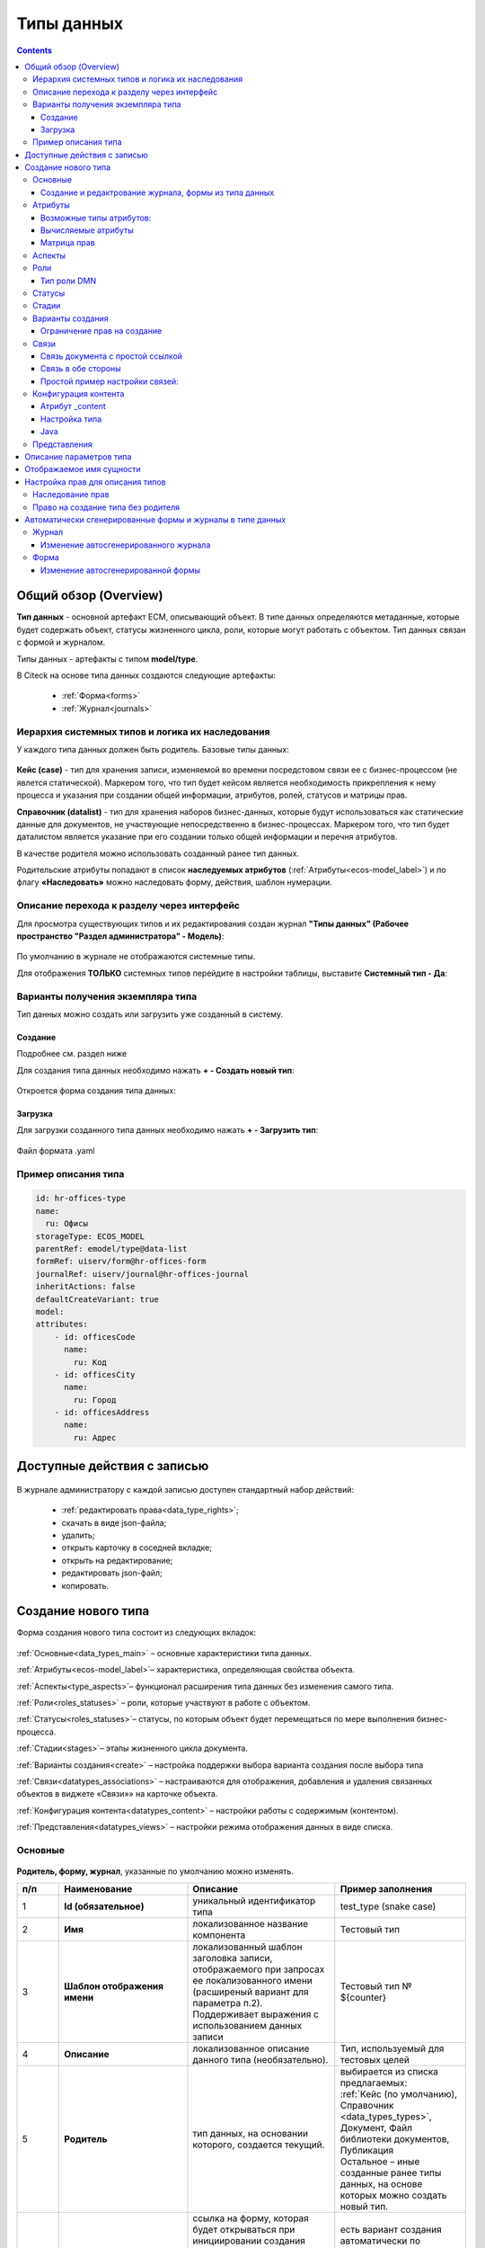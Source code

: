 Типы данных
============

.. _data_types:

.. contents::
		:depth: 3

Общий обзор (Overview)
------------------------

**Тип данных** - основной артефакт ECM, описывающий объект. В типе данных определяются метаданные, которые будет содержать объект, статусы жизненного цикла, роли, которые могут работать с объектом. Тип данных связан с формой и журналом.

Типы данных - артефакты с типом **model/type**.

В Citeck на основе типа данных создаются следующие артефакты:

  * :ref:`Форма<forms>`
  * :ref:`Журнал<journals>`

.. _data_types_types:

Иерархия системных типов и логика их наследования
~~~~~~~~~~~~~~~~~~~~~~~~~~~~~~~~~~~~~~~~~~~~~~~~~~

У каждого типа данных должен быть родитель. Базовые типы данных:

 .. image:: _static/data_types/type_1.png
       :width: 300
       :align: center


**Кейс (case)** - тип для хранения записи, изменяемой во времени посредстовом связи ее с бизнес-процессом (не явлется статической). Маркером того, что тип будет кейсом является необходимость прикрепления к нему процесса и указания при создании общей информации, атрибутов, ролей, статусов и матрицы прав.

**Справочник (datalist)** - тип для хранения наборов бизнес-данных, которые будут использоваться как статические данные для документов, не участвующие непосредственно в бизнес-процессах. Маркером того, что тип будет даталистом является указание при его создании только общей информации и перечня атрибутов.

В качестве родителя можно использовать созданный ранее тип данных.

Родительские атрибуты попадают в список **наследуемых атрибутов** (:ref:`Атрибуты<ecos-model_label>`) и по флагу **«Наследовать»** можно наследовать форму, действия, шаблон нумерации.

Описание перехода к разделу через интерфейс
~~~~~~~~~~~~~~~~~~~~~~~~~~~~~~~~~~~~~~~~~~~~

.. _data_types_admin:

Для просмотра существующих типов и их редактирования создан журнал **"Типы данных" (Рабочее пространство "Раздел администратора" - Модель)**:

 .. image:: _static/data_types/type_2.png
       :width: 600
       :align: center

По умолчанию в журнале не отображаются системные типы.

Для отображения **ТОЛЬКО** системных типов перейдите в настройки таблицы, выставите **Системный тип - Да**:

 .. image:: _static/data_types/system_types.png
       :width: 600
       :align: center

Варианты получения экземпляра типа
~~~~~~~~~~~~~~~~~~~~~~~~~~~~~~~~~~~

Тип данных можно создать или загрузить уже созданный в систему.

Создание
"""""""""

Подробнее см. раздел ниже

Для создания типа данных необходимо нажать **+ - Создать новый тип**:

 .. image:: _static/data_types/new_type_1.png
       :width: 500
       :align: center

Откроется форма создания типа данных:

 .. image:: _static/data_types/new_type.png
       :width: 600
       :align: center

Загрузка
"""""""""

Для загрузки созданного типа данных необходимо нажать **+ - Загрузить тип**:

 .. image:: _static/data_types/download_type.png
       :width: 500
       :align: center

Файл формата .yaml

Пример описания типа
~~~~~~~~~~~~~~~~~~~~~

.. code-block:: yaml

    id: hr-offices-type
    name:
      ru: Офисы
    storageType: ECOS_MODEL
    parentRef: emodel/type@data-list
    formRef: uiserv/form@hr-offices-form
    journalRef: uiserv/journal@hr-offices-journal
    inheritActions: false
    defaultCreateVariant: true
    model:
    attributes:
        - id: officesCode
          name:
            ru: Код
        - id: officesCity
          name:
            ru: Город
        - id: officesAddress
          name:
            ru: Адрес

Доступные действия с записью
-----------------------------

 .. image:: _static/data_types/actions.png
       :width: 600
       :align: center


В журнале администратору с каждой записью доступен стандартный набор действий:

  - :ref:`редактировать права<data_type_rights>`;
  - скачать в виде json-файла;
  - удалить;
  - открыть карточку в соседней вкладке;
  - открыть на редактирование;
  - редактировать json-файл;
  - копировать.

Создание нового типа
----------------------

Форма создания нового типа состоит из следующих вкладок:

 .. image:: _static/data_types/tabs.png
       :width: 600
       :align: center

:ref:`Основные<data_types_main>` – основные характеристики типа данных.

:ref:`Атрибуты<ecos-model_label>`– характеристика, определяющая свойства объекта.

:ref:`Аспекты<type_aspects>`– функционал расширения типа данных без изменения самого типа.

:ref:`Роли<roles_statuses>` – роли, которые участвуют в работе с объектом.

:ref:`Статусы<roles_statuses>`– статусы, по которым объект будет перемещаться по мере выполнения бизнес-процесса.

:ref:`Стадии<stages>`– этапы жизненного цикла документа. 

:ref:`Варианты создания<create>` – настройка поддержки выбора варианта создания после выбора типа

:ref:`Связи<datatypes_associations>` – настраиваются для отображения, добавления и удаления связанных объектов в виджете «Связи»» на карточке объекта.

:ref:`Конфигурация контента<datatypes_content>` – настройки работы с содержимым (контентом).

:ref:`Представления<datatypes_views>` – настройки режима отображения данных в виде списка.


Основные
~~~~~~~~~

.. _data_types_main:

 .. image:: _static/data_types/tab_main.png
       :width: 600
       :align: center

**Родитель, форму, журнал**, указанные по умолчанию можно изменять.

.. list-table:: 
      :widths: 10 30 30 30
      :header-rows: 1
      :align: center
      :class: tight-table 

      * - п/п
        - Наименование
        - Описание
        - Пример заполнения
      * - 1
        - **Id (обязательное)**
        - уникальный идентификатор типа
        - test_type (snake case)
      * - 2
        - **Имя**
        - локализованное название компонента
        - Тестовый тип
      * - 3
        - **Шаблон отображения имени**
        - | локализованный шаблон заголовка записи, отображаемого при запросах ее локализованного имени (расширеный вариант для параметра п.2). 
          | Поддерживает выражения с использованием данных записи
        - Тестовый тип № ${counter}
      * - 4
        - **Описание**
        - локализованное описание данного типа (необязательно).
        - Тип, используемый для тестовых целей
      * - 5
        - **Родитель**
        - тип данных, на основании которого, создается текущий. 
        - | выбирается из списка предлагаемых: 
          | :ref:`Кейс (по умолчанию), Справочник <data_types_types>`, Документ, Файл библиотеки документов, Публикация
          | Остальное – иные созданные ранее типы данных, на основе которых можно создать новый тип.
      * - 6
        - **Форма**
        - | ссылка на форму, которая будет открываться при инициировании создания записи данного типа.
          | Наследование формы позволяет не заполнять в дочернем типе поле **"форма"**, это поле в итоге заполнится значением из родительского типа.
        - есть вариант создания автоматически по умолчанию (Форма по умолчанию), создания вручную (Создать-Создать форму), загрузки (Создать-Загрузить форму).
      * - 7
        - **Журнал**
        - ссылка на журнал, который будет отображать записи данного типа
        - есть вариант создания автоматически по умолчанию (Журнал по умолчанию), создания вручную (Создать-Создать журнал), загрузки (Создать-Загрузить журнал).
      * - 8
        - **Шаблон нумерации**
        - | шаблон нумерации :ref:`См. Шаблоны нумерации<number_template>`
          | Возможно наследование шаблона нумерации от родительского или же наоборот его запрет (управляется проставлением соответствующего флага).
        - выбирается из списка предлагаемых
      * - 9
        - **Форма дополнительной конфигурации типа**
        - форма для поля config, которое является произвольным объектом, с возможностью редактировать её, используя форму.
        - 
      * - 10
        - **Действия**
        - | ссылки на действия, которые будут доступны в соответсвующем виджете всех записей данного типа, а также в журнале, связанном с типом (:ref:`подробнее о действиях<ui_actions>`).
          | Возможно наследование действий от родительского или же наоборот его запрет (управляется проставлением соответсвующего флага)
        - выбирается из списка предлагаемых
      * - 11
        - **Тип источника данных**
        - хранилище, в которое будут заноситься записи данного типа (название отражает не использумую БД, а сервис, в БД которого будут направляться запросы).
          Значение "По умолчанию" означает, что для места хранения будет использоваться "ID источника данных (12)" из текущего или родительского
          типа и при этом не будет никакого автоматического создания хранилища. Т.е. при типе источника данных "По умолчанию" предполагается, что место хранения уже подготовлено заранее.
        - выбирается из списка предлагаемых. 
      * - 14
        - **ID источника данных**
        - идентифтикатор источника для случая, когда используется хранилище не встроенное по умлочанию в систему (в случае когда в п.14 выбран выриант Custom).
        - test_datasource (snake case)
      * - 13
        - **Видимость в рабочих пространствах**
        - | -	**По умолчанию** – назначается типу данных по умолчанию.
          | - **Приватная** – экземпляры типа данных доступны в рамках рабочего пространства, в котором созданы.
          | - **Публичная** – экземпляры типа данных доступны пользователям в соответствии с правами, не зависимо от рабочего пространства, в котором созданы.
        - 
      * - 14
        - **Рабочее пространство по умолчанию**
        - в каком рабочем пространстве будет отображаться по умолчанию
        - 
      * - 15
        - **Политика проверки прав при поиске**
        - | позволяет настроить поиск с проверкой прав непосредственно записи, её родителя или вовсе отключить проверку прав при поиске. 
          | В любом режиме результат поиска дополнительно проверяется на наличие доступа.
        - 
      * - 16
        - **Канбан доска**
        - выбор канбан-доски :ref:`См. Канбан-доска<kanban_board>`
        - 

Создание и редактрование журнала, формы из типа данных
""""""""""""""""""""""""""""""""""""""""""""""""""""""""

Рассмотрим на примере журнала:

 .. image:: _static/data_types/new_journal.png
       :width: 400
       :align: center

При нажатии на **"Создать-создать журнал"** открывается форма создания журнала:

 .. image:: _static/data_types/new_journal_1.png
       :width: 400
       :align: center

При нажатии на **"Создать-загрузить журнал"** открывается форма загрузки журнала:

 .. image:: _static/data_types/new_journal_2.png
       :width: 400
       :align: center

Функциональность реализована в настройках компонента :ref:`Select Journal во вкладке "Кастомные"<select_journal_component>`

При нажатии на **"Изменить"** открывается журнал, содержащий все созданные в системе журналы:

 .. image:: _static/data_types/new_journal_3.png
       :width: 400
       :align: center

При нажатии на **Редактировать** открывается форма редактирования соответствующей выбранной сущности на новой вкладке.

Атрибуты
~~~~~~~~~

.. _ecos-model_label:

 .. image:: _static/data_types/tab_attributes.png
       :width: 600
       :align: center

.. list-table:: 
      :widths: 10 30 30 30
      :header-rows: 1
      :align: center
      :class: tight-table 

      * - п/п
        - Наименование
        - Описание
        - Пример заполнения
      * - 1
        - **Id**
        - идентификатор поля, по которому оно будет доступно на форме, в журнале.
        - testAttribute (camelCase)
      * - 2
        - **Имя**
        - имя поля для отображения пользователю.
        - Тестовый атрибут
      * - 3
        - **Тип**
        - тип поля. :ref:`Поддерживаемые типы<ecos-model_types>`
        - выбирается из списка предлагаемых. По умолчанию выставляется text.
      * - 4
        - **Множественный**
        - множественный ввод разрешен
        - флаг
      * - 5
        - **Обязательный**
        - поле обязательно к заполнению
        - флаг
      * - 6
        - **Настройка прав для атрибута**
        - функционал, позволяющий произвести настройку прав доступа в отношении "Роль-Статус" для конкретного атрибута. :ref:`См. подробно<attribute_rights>`
        - выбирается состояние доступа атрибута на пересечении сетки "Роль-Статус"
      * - 7
        - **Вычисляемые атрибуты**
        - функионал, позволяющий установить выражение-зависимость, позволяющий гибко создавать производные атрибуты :ref:`См. подробно<count_attributes>`
        - настройка конфигурации в зависимости от типа и сложности вычисления атрибута
      * - 8
        - **Наследуемые атрибуты**
        - отображение значений наследумых от родительского типа атрибутов в соответсвии с п. 1, 2 и 6 (при условии что родительский тип задан и имеет атрибуты)
        - отсутствует
      * - 9
        - **Настройка прав для типа данных**
        - | функционал, позволяющий произвести настройку прав доступа документа в отношении "Роль-Статус".
          | А также выгрузить и удалить полную схему прав (включая настройки из п.6) :ref:`См. подробно<doc_rights>`
        - выбирается состояние доступа документа на пересечении сетки "Роль-Статус"

Возможные типы атрибутов:
"""""""""""""""""""""""""

.. _ecos-model_types:

.. list-table:: 
      :widths: 10 20
      :align: center
      :class: tight-table 

      * - **Text**
        - | Текст
          | По кнопке **"Настроить"** выбрать, текстовый атрибут является Уникальным. 
          | При этом добавляется проверка уникальности таких атрибутов при создании и редактировании записей. 
          | При приватной видимости уникальность проверяется для каждого созданного рабочего пространства, при публичной видимости - для всех созданных рабочих пространств.

          .. image:: _static/data_types/text_unique.png
                :width: 400
                :align: center

      * - **Options**
        - | Возможность настраивать ограничения на атрибуты в виде списка возможных значений.
          | По кнопке **"Настроить"** можно настроить варианты для выбора с их отображаемым именем:

          .. image:: _static/data_types/options_type.png
                :width: 400
                :align: center

          | Этот тип атриубута учтен при генерации авто-формы (на форме будет ecosSelect с вариантами, которые настроены в атрибуте) и в авто-журнале (фильтр будет выпадающим списком).
          | На бэкенде добавлена проверка значения у таких атрибутов, и если пользователь пытается записать значение, которое отсутствует в списке, то будет выдана ошибка. 

      * - **MLText**
        - Текст с локализацией. Содержание меняется в зависимости от выбранной локализации.
      * - **Person**
        - Пользователь из оргструктуры
      * - **Group**
        - Группа пользователей из оргструктуры
      * - **Authority**
        - Пользователь или группа. Это по сути базовый тип и для пользователей и для групп
      * - **Association**
        - | Связь с другой сущностью. 
          | По кнопке **"Настроить"** выбрать тип данных и при необходимости выставить признак дочерней ассоциации:

          .. image:: _static/data_types/association_type.png
                :width: 400
                :align: center

          | У дочерней сущности автоматически появляется ассоциация ``_parent`` 
          | При проверке прав если для текущей сущности нет специфичных настроек прав, то проверяются родительские.
          | При удалении родителя так же удаляются все связанные сущности.
          | Для дочерних ассоциаций есть защита от цикличной зависимости.
          |
          | Таким образом образуется двухсторонняя связь:
          | - от дочернего к родителю по системному атрибуту ``_parent``,
          | - от родителя к дочернему по настроенному атрибуту.

      * - **Number**
        - Число
      * - **Boolean**
        - Булево значение да/нет;
      * - **Date**
        - Дата
      * - **DateTime**
        - Дата с временем;
      * - **Content**
        - Содержимое. Как правило поля с этим типом используются для сохранения больших объемов данных. Например - содержимое документа. 
      * - **JSON**
        - Текстовый, структурированный формат данных. Например:

          .. code-block:: json

            {"some": "data"}         
      * - **Binary**
        - | Массив байт. Похож на контент, но намного проще. 
          | Не рекомендуется здесь хранить более 1мб данных.

Вычисляемые атрибуты
"""""""""""""""""""""
.. _count_attributes:

.. image:: _static/data_types/count_1.png
       :width: 600
       :align: center

|

.. image:: _static/data_types/count_2.png
       :width: 400
       :align: center

**Тип** - тип вычисляемого атрибута. Поддерживаются:

    * **Script** - вычисление атрибута на основе ``javascript'а``;
    * **Attribute** - вычисление атрибута на основе другого атрибута (можно делать алиас на глубоко вложенный атрибут. Например: ``counterparty.idocs:fullOrganizationName?str)``;
    * **Значение** - константное значение;
    * **Counter** - значение будет генерироваться по счетчику при создании документа и не меняться со временем.
    * **Template** - шаблонная строка. Можно использовать вставки вида ${…}. Например: ``${someAttribute?str}``. Вместо данного плейсхолдера будет подставлено значение укзанного атрибута;

.. image:: _static/data_types/count_3.png
      :width: 400
      :align: center

**Метод хранения** - тип сохранения. Определяет, нужно или нет сохранять вычисленное значение и если да, то в какие моменты. Возможные значения:

    * **None** - сохранение не нужно. При каждом обращении вычисляем значение заново;
    * **On empty** - сохранять вычисленное значение только если сохраненное значение отсутствует (т.е. при запросе значения вернулся ``null``);
    * **On create** - сохранять вычисленное значение только после создания. Последующие мутации никак данный атрибут не затронут и он будет работать как обычный атрибут.
    * **On mutate** - сохранять вычисленное значение при каждой мутации. В случае использования :ref:`Records API<Records_API>`  для изменения записи гарантируется актуальность значения.

Возможности атрибута с типом **script**
****************************************

Объекты в глобальной области видимости:

.. list-table:: 
      :widths: 10 20
      :align: center
      :class: tight-table 

      * - **Records** - адаптер для RecordsService;
        - Методы:

            .. code-block:: text

              get(recordRef: String): AttValueScriptCtx // возвращает объект аналогичный value, который описан выше
              query(query: Object, attributes: Any?) // возвращает объект вида:

            .. code-block::  json

              {
                  "records": [{
                          "id": "emodel/person@ivan.petrov",
                          "attribute0": "value0",
                          "attribute1": "value1"
                      }, {
                          "id": "emodel/person@petr.ivanov",
                          "attribute00": "value00",
                          "attribute11": "value11"
                      }
                  ],
                  "totalCount": 123
                  "hasMore": true
              }

      * - **value** - текущий документ;
        - |  Свойства

            .. code-block:: text

                id: String //глобальный идентификатор записи
                localId: String //локальный идентификатор записи

          | Методы:

            .. code-block:: text

              load(attributes: Any?): Any? // загрузка атрибутов у текущей записи. Можно передавать массив, строку и объект <String, String>

          | Пример:
          | Вычислить атрибут на основе трех других:

            .. code-block::

              var firstName = value.load('firstName');
              var lastName = value.load('lastName');
              return lastName + ' ' + firstName;

      * - **log** - логгер.
        - [уточнить]


.. warning:: Прикладных сервисов в контексте скрипта нет.

Примеры
*********

Заполнение инициатора (initiator) текущим пользователем:

.. image:: _static/data_types/calculated_value_example.png
       :width: 600
       :align: center


Матрица прав
"""""""""""""
.. _permissions:

**Матрица прав** - таблица, которая показывает, какими правами обладает конкретная роль на отдельные виды данных.

Права могут быть настроены отдельно на документ, отдельно на его атрибуты.

Матрицы, созданные для типов данных хранятся в :ref:`журнале Матрицы<permissions_journal>`.

Настройка прав
****************

Настройка прав осуществляется на форме редактирования типа во вкладке :guilabel:`Атрибуты`. 

.. _doc_rights:

Права на документ:

 .. image:: _static/data_types/matrix_1.png
       :width: 600
       :align: center

|

 .. image:: _static/data_types/matrix_2.png
       :width: 400
       :align: center

.. important::

  Чтобы сформированные по умолчанию права на документ вступили в силу, нажмите **Сохранить**

.. _attribute_rights:

Права на атрибут:

 .. image:: _static/data_types/matrix_3.png
       :width: 600
       :align: center

|

 .. image:: _static/data_types/matrix_4.png
       :width: 400
       :align: center

.. important::

  Чтобы сформированные по умолчанию права на атрибут вступили в силу, нажмите **Сохранить**

.. important::

  Если пользователь участвует одновременно в нескольких ролях, то получает наибольшие права из тех, что ему доступны согласно матрице.

.. important::

  При разработке модуля  необходимо по соответствующей кнопке скачать матрицу прав. Полученный json поместить в модель по пути: ``app/artifacts/model/permissions``


Настрока прав на атрибуты в зависимости от каких-либо алгоритмов
******************************************************************

В конфигурации матриц прав есть массив **rules**:

.. code-block::

  data class PermissionRule(

      val roles: Set<String> = emptySet(),
      val permissions: Set<String> = emptySet(),

      val statuses: Set<String> = emptySet(),
      val condition: Predicate = VoidPredicate.INSTANCE,

      val type: RuleType = RuleType.ALLOW
  )

Через правила можно писать кастомные условия для включения/отключения правила и реализовать с помощью :ref:`вычисляемых атрибутов<count_attributes>` почти любую логику. 

Если не хватает вычисляемых атрибутов, то есть :ref:`внешние миксины<mixins>`, которые можно реализовать в :ref:`кастомном микросервисе<mcs_setup>`.

Настройка доступа к атрибуту только, если автор записи/пользователь относится к определённой группе
************************************************************************************************************

Для того чтобы узнать принадлежит ли текущий пользователь к группе можно использовать компонент :ref:`AsyncData<async_data_component>` в разделе **Данные**:

.. code-block::

  Тип: Запись
  ID записи: emodel/person@{{user}}
  Атрибуты:
  isAdmin -> authorities._has.GROUP_ECOS_ADMINISTRATORS?bool
  (пример с группой администраторов)
  Имя свойства: ИМЯ_ПО_КОТОРОМУ_МОЖНО_ПОЛУЧИТЬ_РЕЗУЛЬТАТ_ВЫЧИСЛЕНИЙ

В связанном поле, которому нужны данные из AsyncData, нужно добавить **Обновлять при** с указанием созданной AsyncData и после этого в логике можно ссылаться на данные в AsyncData. 

При этом важный момент - логику не нужно делать в обе стороны (показать поле и скрыть). Нужно настроить компонент по дефолту (скрыто поле или не скрыто) + логику, которая переводит компонент в другое состояние. Если вдруг условия для логики перестанет выполняться, то форма сама вернется к исходному состоянию.

Для получения статуса редактируемой записи можно так же использовать AsyncData с ID записи {{recordId}}.

:download:`json с данными формы <../files/async-data-user-group-example.json>` 

Ее можно открыть действием **Тестировать форму**.

Вычисление прав
****************

Вычисление прав для **PermissionsDef** (документа или атрибута) делится на два этапа:

**1. Применение матрицы прав** <*Роль, <Статус, Уровень_прав*>>. Есть 3 уровня прав: 

  * **NONE** - нет прав;
  * **READ** - чтение;
  * **WRITE** - чтение и запись.

**2. Применение правил**. Правила нужны в случаях, когда логика распределения прав не укладывается в простую матрицу. Примеры: 

  * Если есть 2 состояния документа в одном статусе, но с разными правами;
  * Если уровень прав зависит от атрибутов документа.

Значения, которые вычисляются на этапах 1 и 2 должны быть абсолютными. Т.е. если у нас есть конфигурация прав, то она на 100% описывает текущий уровень прав и не предполагает наличие дополнительных механизмов.

  * Роли и статусы берутся из конфигурации типа. Если какой-то роли или статуса нет в конфигурации типа, то наличие этих сущностей в конфиге прав игнорируется.
  * Если для роли, статуса или атрибута нет настройки прав, но они присутствуют в типе, то по умолчанию выставляется право только на чтение.
  * Если у документа выставлен статус или есть роль, которые отсутствуют в конфиге типа, то права для них по умолчанию пустые (нет возможности даже читать).

Пограничные условия
*********************

Данные условия относятся к настройкам матрицы без системных статусов и ролей.

.. csv-table::
 :header: "Статус есть в типе","Статус есть в матрице","Роль есть в типе","Роль есть в матрице","Уровень прав"
 :widths: 10, 10, 10, 10, 20

 "Да","Да","Да","Да","Из матрицы"
 "Да","Да","Да","Нет","Чтение"
 "Да","Да","Нет","Да","Нет прав"
 "Да","Да","Нет","Нет","Нет прав"
 "Да","Нет","Да","Да","Чтение"
 "Да","Нет","Да","Нет","Чтение"
 "Да","Нет","Нет","Да","Нет прав"
 "Да","Нет","Нет","Нет","Нет прав"
 "Нет","Да","Да","Да","Нет прав"
 "Нет","Да","Да","Нет","Нет прав"
 "Нет","Да","Нет","Да","Нет прав"
 "Нет","Да","Нет","Нет","Нет прав"
 "Нет","Нет","Да","Да","Нет прав"
 "Нет","Нет","Да","Нет","Нет прав"
 "Нет","Нет","Нет","Да","Нет прав"
 "Нет","Нет","Нет","Нет","Нет прав"

Системные статусы и роли
*************************

При необходимости можно настроить в типе системные статусы и роли. Для этого достаточно указать **ID** равным одному из предопределенных значений:

**Роли:**

1. **EVERYONE** - виртуальная роль, к которой относятся все пользователи. *Assignees* у такой роли всегда пустые, но если роль **EVERYONE** по матрице получает права, то они распространяются на всех пользователей в системе.

**Статусы:**

1. **EMPTY** - пустой статус. Полезен для приватных сущностей, которые недоступны на чтение всем пользователям в системе. Пустой статус может быть в случае если процесс для кейса не найден или операция старта процесса еще не завершилась;
2. **ANY** - любой статус. Вариант использования: для справочников можно задать права для **ANY** и **EVERYONE** на чтение, а для изменения записей завести отдельную группу.

Например в модуле **Офферы** для справочного типа данных **Грейды**:

 .. image:: _static/data_types/system_roles_statuses.png
       :width: 700
       :align: center

Модель описания прав
*********************

Основная логика находится в библиотеке **ecos-model-lib**.

Конфигурация прав хранится в микросервисе **ecos-model**.

::

	 TypePermsDef 
	 id: String // Идентификатор настроек. Уникальный в пределах системы
	 typeRef: RecordRef // Тип данных, к которому относятся настройки прав
	 permissions: PermissionsDef // Настройка прав на документ
	 attributes: Map<String, PermissionsDef> // Настройка прав на атрибуты

::
 
	PermissionsDef
	 matrix: Map<String, Map<String, PermissionLevel>> // Матрица прав <Роль, <Статус, Уровень_прав>>. 
	 rules: List<PermissionRule> // Дополнительные правила для гибкой настройки 

::
 
	 PermissionLevel (enum)
	 NONE // нет прав
	 READ // права на чтение
	 WRITE // права на чтение и запись

::

	 PermissionRule
	 roles: Set<String> // Роли, для которых применяется правило
	 permissions: Set<String> // Список прав
	 statuses: Set<String> // Статусы, в которых данное правило применимо. Пустой список - любой статус
	 condition: Predicate // Условие, по которому данное правило применимо в формате предиката (см. Язык предикатов).
	 type: RuleType // Тип правила

	 RuleType (enum)
	 ALLOW - разрешение. Если правило активно, то permissions добавляются для указанных ролей
	 REVOKE - отбирание прав. Если правило активно, то permissions убираются из списка уже существующих прав у ролей

Наследование прав
*******************
При поиске матрицы прав учитывается иерархия типов данных. При этом ищется первая не пустая конфигурация и дальше поиск прекращается. Т.е. никакого объединения настроек прав из разных типов не происходит.  

**Пример конфигурации**

::

 id: "2a5c3f00-06d5-4b62-8192-1b9116f12db4"
 typeRef: "emodel/type@contracts-cat-doctype-contract"

 permissions

  matrix:
    confirmers:
      approval: WRITE
      reworking: NONE
    initiator:
      approval: READ
      reworking: WRITE
    scan-man:
      approval: WRITE
      reworking: NONE
  rules: []


 attributes::

  name:
    matrix:
      confirmers:
        approval: WRITE
        reworking: NONE
      initiator:
        approval: READ
        reworking: WRITE
      scan-man:
        approval: WRITE
        reworking: NONE
    rules: []

  title:
    matrix:
      confirmers:
        approval: WRITE
        reworking: NONE
      initiator:
        approval: READ
        reworking: WRITE
      scan-man:
        approval: WRITE
        reworking: NONE
    rules: []

Обновление прав в БД
**********************

Права в БД на данный момент обновляются только при изменении записи или при явном вызове перерасчета прав. Т.е. если в роль добавить человека напрямую или добавить новую роль к типу и/или изменить матрицу прав, то перерасчет для уже созданных записей автоматически не произойдет. Чтобы пересчитать права можно выполнить следующий javascipt код в консоли браузера от имени пользователя с правами администратора:

.. code-block::

  var rec = Records.get('emodel/update-permissions@');
  rec.att('typeRef', 'emodel/type@type-to-update');
  await rec.save();

Обработка будет запущена асинхронно. Статус можно будет смотреть в логах микросервиса **ecos-model**.

Если записей сотни, то обработка не должна занять больше 10-15 секунд.

Аспекты
~~~~~~~~~

.. _type_aspects:

 .. image:: _static/data_types/tab_aspects.png
       :width: 600
       :align: center

Выберите спект из списка. По кнопке **"Настроить"** можно отредактировать конфигурацию - открывается форма, настроенная для :ref:`аспекта<aspects_user>`. 

Атрибуты из добавленных аспектов будут доступны в создаваемом типе данных.


Роли
~~~~~
.. _roles_statuses:


 .. image:: _static/data_types/tab_roles.png
       :width: 600
       :align: center

.. list-table:: 
      :widths: 10 30 30 30
      :header-rows: 1
      :align: center
      :class: tight-table 

      * - п/п
        - Наименование
        - Описание
        - Пример заполнения
      * - 1
        - **Id**
        - уникальный идентификатор роли
        - myTestRole (camel case)
      * - 2
        - **Название логики**
        - имя роли
        - Тестовая роль
      * - 3
        - **Участники роли**
        - | статическое заполнение роли. 
          | Выбор группы и/или отдельных пользователей из оргструктуры, которые будут выполнять функцию данной роли.
        - выбирается из списка оргуструктуры организации
      * - 4
        - **Атрибуты**
        - динамическое заполнение роли. Выбор атрибута типа, на который будет ссылаться роль для получения назначаемых пользователей.
        - выбирается из списка предлагаемых атрибутов
      * - 5
        - **Динамическая роль**
        - | динамическое заполнение роли. Возможные варианты: Script, Attribute, Значение, DMN. См. :ref:`подробно<count_attributes>`
          | Установление произвольной гибкой логики, по которой будет произведено вычисление состава пользователей роли. 
        - настройка конфигурации в зависимости от сложности и набора заивисимых данных для вычисления состава роли

.. note::

  Если пользователь или группа есть в любом из трех полей **Участники роли, Атрибуты, Динамическая роль**, то считается что пользователь/группа является представителем роли. т.е. происходит объединение по **ИЛИ**.


Тип роли DMN
""""""""""""

.. _dmn_role:

При выборе типа **DMN** необходимо выбрать опубликованное **Решение** из журнала. 

 .. image:: _static/data_types/dmn_role.png
       :width: 500
       :align: center


Статусы
~~~~~~~
.. _associations:

 .. image:: _static/data_types/tab_statuses.png
       :width: 600
       :align: center

.. list-table:: 
      :widths: 10 30 30 30
      :header-rows: 1
      :align: center
      :class: tight-table 

      * - п/п
        - Наименование
        - Описание
        - Пример заполнения
      * - 1
        - **Id**
        - уникальный идентификатор статуса
        - testStatus (camel case)
      * - 2
        - **Название логики**
        - имя статуса
        - Тестовый статус
      * - 3
        - **Статус по умолчанию**
        - выбор статуса по умолчанию для типа, с которым будет создаваться объект.
        - | выбирается из списка предлагаемых. Например, черновик.
          | Частый кейс - использования функционала черновика, где bpmn процесс еще не запущен, но необходимо, чтобы рекорд имел какой-то начальный статус.

На форме документа статус может быть отражен следующим образом:

 .. image:: _static/data_types/form_status.png
       :width: 600
       :align: center

В компоненте  :ref:`Text field <Text_Field>`:

- название поля может быть любым, 
- имя свойства -  **_status**, 
- скрыть и заблокировать на ввод, если необходимо не отображать на форме.

Стадии
~~~~~~
.. _stages:

**Стадии** — этапы жизненного цикла документа. В каждую стадию входит один или несколько статусов.

 .. image:: _static/data_types/tab_stages.png
       :width: 600
       :align: center

Прежде, чем приступить к работе над стадиями, необходимо заполнить :ref:`Статусы<roles_statuses>`.

.. list-table:: 
      :widths: 10 30 30 30
      :header-rows: 1
      :align: center
      :class: tight-table 

      * - п/п
        - Наименование
        - Описание
        - Пример заполнения
      * - 1
        - **Название стадии**
        - Наименование стадии
        - testStage (camel case)
      * - 2
        - **Статусы**
        - Перечень статусов, входящих в стадию
        - Выбирается из списка предлагаемых статусов

Каждый статус может быть назначен только на одну стадию:

 .. image:: _static/data_types/tab_stages_2.png
       :width: 600
       :align: center

Стадии отображаются в виджете :ref:`виджете "Стадии"<widget_stages>`

Варианты создания
~~~~~~~~~~~~~~~~~~
.. _create:

Настройка поддержки выбора варианта создания после выбора типа настраиваются на вкладке :guilabel:`Варианты создания`


 .. image:: _static/data_types/tab_create.png
       :width: 600
       :align: center


.. list-table:: 
      :widths: 10 30 30 30
      :header-rows: 1
      :align: center
      :class: tight-table 

      * - п/п
        - Наименование
        - Описание
        - Пример заполнения
      * - 1
        - **Id**
        - уникальный идентификатор варианта создания
        - testCreate (camel case)
      * - 2
        - **Имя**
        - имя поля для отображения пользователю.
        - Тестовый статус
      * - 3
        - **Форма**
        - выбор формы для варианта создания
        - 
      * - 4
        - **Разрешен для**
        - пользователь или группа, для которых разрешен функционал.
        - 
      * - 5
        - **Дополнительно**
        - дополнительные настройки.
        - 
      * - 6
        - **Вариант создания по умолчанию**
        - Нужно или нет автоматически сгенерировать вариант создания для типа
        - 
      * - 7
        - **Добавить варианты создания дочерних типов**
        - Нужно или нет в списке вариантов создания текущего типа отображать варианты создания дочерних типов
        - 
      * - 8
        - **Действие после создания**
        - | Возможность настроить действие после создания карточки.
          | Если ничего не выбрать, то по умолчанию будет открываться карточка записи. 
          | Если выбрать **Действие отсутствует (none)**, то после создания карточки не будет перехода на карточку.
          | Данная настройка наследуется от родительского типа и для базового типа data-list из коробки установлено действие none.
        - 

.. image:: _static/data_types/create_full.png
       :width: 600
       :align: center

|

.. image:: _static/data_types/create_full_1.png
       :width: 300
       :align: center

Ограничение прав на создание 
""""""""""""""""""""""""""""""""""
Создание можно ограничить через настройку вариантов создания. **"+"** в журнале и пункт в меню **"Создать"** появляются только, если для пользователя есть доступные варианты создания.

В настройке типа можно отключить вариант создания по умолчанию и добавить новый с указанием групп, которые будут иметь к нему доступ. Заполнение имени и формы опционально. Если оставить эти поля пустыми, то они вычислятся автоматически.

.. image:: _static/data_types/create_rights.png
       :width: 600
       :align: center


Связи 
~~~~~~
.. _datatypes_associations:

.. image:: _static/data_types/tab_relations.png
       :width: 600
       :align: center

.. list-table:: 
      :widths: 10 30 30
      :header-rows: 1
      :align: center
      :class: tight-table 

      * - п/п
        - Наименование
        - Описание
      * - 1
        - **Id**
        - | идентификатор связи. Обязательное поле (если не заполнено, то сервер такую связь не сохраняет). 
          | Это поле нужно для:
          | 1. Перезаписывания конфигурации связи в дочернем типе. Т.е. если мы в дочернем типе укажем тот же ID, то по сути перезатрем конфигурацию связи
          | 2. Указания атрибута, в котором связь сохранится (если не задано значение в поле "Атрибут")
      * - 2
        - **Имя**
        - имя связи для отображения в интерфейсе
      * - 3
        - **Атрибут**
        -  | в который новые связи будут добавляться и из которого будут загружаться. 
           | Как правило это ассоциация из вкладки :guilabel:`Атрибуты`. Если не задано то используется значение поля ID.
      * - 4
        - **Направление связи**
        - | определяет какие связи отображать в виджете связей. Любая связь строится по принципу **SOURCE -> TARGET**
          |
          | - **SOURCE** - обратная к **TARGET** связь у источника. При открытии карточки **TARGET** мы увидим нашу связь. При открытии карточки **SOURCE** мы ничего не увидим.
          |
          | - **TARGET** - связь отображается только у документа, который хотим привязать. При открытии карточки **TARGET** мы ничего не увидим. При открытии карточки **SOURCE** мы увидим нашу связь.
          |
          | - **BOTH** - двухсторонняя связь. И на карточке **SOURCE** и на карточке **TARGET** увидим нашу связь.
      * - 5
        - **Связанный тип**
        - тип сущностей, с которыми мы можем связать наш документ.
      * - 6
        - **Журналы**
        - список журналов, которые можно использовать для создания новой связи. Если необходимо создавать связи не с одним определенным типом.
      * - 7
        - **Загружать список журналов из целевого типа**
        - | загрузка списка журналов из типа данных. 
          | Возможные значения - null, true, false.

Пример:

.. image:: _static/data_types/association_example.png
       :width: 600
       :align: center

**Связи (associations)** настраиваются для отображения, добавления и удаления связанных объектов в виджете формы :ref:`«Связи документов»<widget_doc_associations>` на карточке объекта.

.. image:: _static/data_types/connections.png
       :width: 400
       :align: center

Связь документа с простой ссылкой
"""""""""""""""""""""""""""""""""""

Для добавления возможности связать документ с простой ссылкой (**Id** - webLinks, **Направление связи** - Target):

.. image:: _static/data_types/association_example_weblink.png
       :width: 600
       :align: center

Связь в обе стороны
"""""""""""""""""""""

.. _associations_both_sides:

Для связи в обе стороны необходимо, чтобы у источника ассоциации и у цели ассоциации была настроена ассоциация в типе с одним ID.

.. list-table::
      :widths: 20 20
      :align: center

      * - |

            .. image:: _static/data_types/both_link_1.png
                  :width: 500
                  :align: center

        - |

            .. image:: _static/data_types/both_link_2.png
                  :width: 500
                  :align: center

Простой пример настройки связей:
"""""""""""""""""""""""""""""""""

1.	Создадим 2 типа данных:

 -	**Sons**:

.. list-table:: 
      :widths: 30 30
      :align: center
      :class: tight-table 

      * - 

          .. image:: _static/data_types/Sample/r_01.png
                :width: 600
                :align: center

        - 

          .. image:: _static/data_types/Sample/r_02.png
                :width: 600
                :align: center


-	**Dad**:

.. list-table:: 
      :widths: 30 30
      :align: center
      :class: tight-table 

      * - 

          .. image:: _static/data_types/Sample/r_03.png
                :width: 600
                :align: center

        - 

          .. image:: _static/data_types/Sample/r_04.png
                :width: 600
                :align: center

          | **Son** зададим ассоциацией:     

          .. image:: _static/data_types/Sample/r_05.png
                :width: 300
                :align: center

2.	Заполним журнал **Sons** элементами:

.. image:: _static/data_types/Sample/r_06.png
       :width: 700
       :align: center

3.	Заполним **Dad** - добавим к нему **sons**:

.. image:: _static/data_types/Sample/r_07.png
       :width: 700
       :align: center

**Случай 1.** Чтобы **у Dad в виджете «Связи» отображались Sons.** Для этого необходимо:

1. Перейти в тип данных **Dad** во вкладку **«Связи»**, настроить:

        .. image:: _static/data_types/Sample/r_08.png
              :width: 600
              :align: center

  1.	**Идентификатор связи.**
  2.	**Наименование связи**, которое будет использоваться в виджете.
  3.	**Атрибут**, в который новые связи будут добавляться и из которого будут загружаться.
  4.	**Направление связи.** **Source** является **Dad**, **target**, соответственно, **Sons**. 
  5.	**Тип данных.** Для добавления элементов в виджете по нажатию **+**, и правильного отображения столбцов в нем.

2. Перейти в журнал **Dad**, открыть карточку:

        .. image:: _static/data_types/Sample/r_09.png
              :width: 700
              :align: center

        |

        .. image:: _static/data_types/Sample/r_10.png
              :width: 600
              :align: center

**Случай 2.** Чтобы **у каждого Son в виджете «Связи» отображался его Dad.** Для этого необходимо:

1. Перейти в тип данных **Sons** во вкладку **«Связи»**, настроить:

        .. image:: _static/data_types/Sample/r_11.png
              :width: 600
              :align: center

  1.	**Идентификатор связи.**
  2.	**Наименование связи**, которое будет использоваться в виджете.
  3.	**Атрибут**, в который новые связи будут добавляться и из которого будут загружаться.
  4.	**Направление связи.** **Source** является **Son**, **target**, соответственно, **Dad**. 
  5.	**Тип данных.** Для добавления элементов в виджете по нажатию **+**, и правильного отображения столбцов в нем.

Перейти в журнал **Sons**, открыть карточку:

        .. image:: _static/data_types/Sample/r_12.png
              :width: 600
              :align: center

Конфигурация контента
~~~~~~~~~~~~~~~~~~~~~~~~

.. _datatypes_content:

Работа с контентом в Citeck осуществляется с использованием атрибутов типа данных с типом **"Содержимое"**.

Атрибут _content
""""""""""""""""""

Атрибут ``_content`` служит для доступа к основному контенту записи без необходимости узнавать в каком именно атрибуте
хранится контент. По умолчанию атрибут с контентом - content, но этот атрибут можно переопределить в типе во вкладке :guilabel:`Конфигурация контента`.

При загрузке нового контента в свойство ``_content`` имя содержимого записывается в свойство **name** сущности (если оно определено в атрибутах). 

Контент в свойстве ``_content`` всегда имеет имя, которое совпадает с именем сущности (оно переопределяет имя самого контента).

Настройка типа
"""""""""""""""

.. image:: _static/data_types/tab_content.png
       :width: 600
       :align: center

.. list-table:: 
      :widths: 10 30 30
      :header-rows: 1
      :align: center
      :class: tight-table 

      * - п/п
        - Наименование
        - Описание
      * - 1
        - **Атрибут с основным контентом**
        - | атрибут, в котором находится контент, который доступен через свойство ``_content``.
          | Может быть сложным с указанием свойства из связанной сущности. Например - **linkedRecord.content**. 
          | Если это поле оставить пустым, то основным полем с контентом будет **content**.

      * - 2
        - **Тип хранилища**
        - | хранилище, где будет сохраняться контент. 
          | По умолчанию **“local“**, что в свою очередь означает, что контент будет сохраняться в БД в той же схеме, что и таблица сущностей создаваемого типа данных.
          | Подробно о :ref:`смене типа хранилища<type_content_storage>`.
      * - 3
        - **Атрибут с контентом для предпросмотра**
        - | атрибут, в котором находится контент, который будет использоваться для предпросмотра документа. 
          | Если не указать значение, то используется **"Атрибут с основным контентом"**

Java
""""""

.. _EcosContentApi:

Для работы в java с контентом следует использовать интерфейс EcosContentApi:

Загрузка:

.. code-block:: java

  EntityRef tempFile = contentApi.uploadTempFile()
      .withMimeType("application/pdf")
      .writeContent((writer) -> writer.writeBytes(imageContent1));

  ObjectData attributeForMutation = ObjectData.create()
      .set("customContentAtt", tempFile);

  // Создание 
  EntityRef newFileWithContent = recordsService.create("emodel/test", attributeForMutation);
  // Обновление
  recordsService.mutate(newFileWithContent, attributeForMutation);

Чтение:

.. code-block:: java

  EntityRef ref = EntityRef.valueOf("emodel/test@localId");
  EcosContentData contentData = contentApi.getContent(ref, "attributeWithContent");
  if (contentData == null) {
      throw new RuntimeException("Content is null");
  }
  // При работе с файлами, максимальный размер которых может быть более ~20мб
  // чтение контента в массив байт следует по возможности избегать. Иначе есть риск получить OutOfMemoryError
  byte[] bytes = contentData.readContent(reader -> {
      try {
          return IOUtils.toByteArray(reader);
      } catch (Exception e) {
          throw new RuntimeException(e);
      }
  });

Представления
~~~~~~~~~~~~~

.. _datatypes_views:

Настройка отображения данных в журнале в виде списка.

.. image:: _static/data_types/tab_views.png
       :width: 600
       :align: center

Включение флага **«Включить режим отображения в виде списка»** добавлет поля для выбора **«Атрибута с заголовком для элемента списка»**, **«Атрибута с текстом для элемента списка»**.

.. image:: _static/data_types/tab_views_1.png
       :width: 600
       :align: center

Система добавляет в тип данных аспект listview, настройки попадают в поле config этого аспекта (можно проверить в json). При этом на вкладке аспект listview не доступен и не виден.

Можно использовать для представления списка новостей, базы знаний, перечисления товаров или оборудования.

Пример представления данных в виде списка:

.. image:: _static/data_types/tab_views_2.png
       :width: 600
       :align: center

Описание параметров типа
---------------------------
.. _type_parameters:

.. list-table::
      :widths: 5 10
      :class: tight-table 
      
      * - **id: String**
        - Уникальный идентификатор типа. Не наследуется.
      * - **name: MLText**
        - Имя типа. Не наследуется.
      * - **description: MLText** 
        - Описание типа. Не наследуется.
      * - **storageType: String**
        - Тип хранилища. Не наследуется.
      * - **sourceId: String**
        - Идентификатор источника данных. Вычисляется по правилам:
  
          * Если задан, то остается как есть.
          * Если не задан. то:

             * Если **storageType = DEFAULT**, то берем sourceId родительского типа.
             * Если **storageType = ECOS_MODEL**, то вычисляем sourceId на базе идентификатора типа.
             * Если **storageType = ALFRESCO**, то в sourceId записывается "alfresco/"

      * - **parentRef: EntityRef**
        - Ссылка на родительский тип. Не наследуется.
      * - **formRef: EntityRef**
        - Ссылка на форму. Наследуется если значение **пустое** И **inheritForm == true**.

          * Если ссылка указывает на **uiserv/form@DEFAULT_FORM**, то в formRef записывается **"uiserv/form@type$" + id типа**.

      * - **journalRef: EntityRef**
        - Ссылка на журнал. Не наследуется.

          * Если ссылка указывает на **uiserv/journal@DEFAULT_JOURNAL**, то в journalRef записывается **"uiserv/journal@type$" + id типа**.

      * - **defaultStatus: String**
        - Статус по умолчанию. Если не задан, то наследуется от родителя. 
      * - **boardRef: EntityRef**
        - Ссылка на канбан доску. Не наследуется.
      * - **dashboardType: String**
        - Тип дашборда. Если не задан, то наследуется от родителя.
      * - **inheritForm: Boolean**
        - Флаг для включения и отключения наследования формы. Не наследуется.
      * - **inheritActions: Boolean**
        - Флаг для включения и отключения наследования действий. Не наследуется.
      * - **inheritNumTemplate: Boolean**
        - Флаг для включения и отключения наследования шаблона нумерации. Не наследуется.
      * - **dispNameTemplate: MLText**
        - Шаблон отображаемого имени. Если не задан, то наследуется от родителя.
      * - **numTemplateRef: EntityRef**
        - Шаблон нумерации. Если не задан и флаг inheritNumTemplate == true, то наследуются от родителя.
      * - **actions: List<EntityRef>**
        - Действия. Если не заданы И флаг inheritActions == true, то наследуются от родителя.
      * - **associations: List<AssocDef>**
        - Ассоциации. Родительские ассоциации объединяются с ассоциациями текущего типа. Если id у ассоциаций совпадает, то происходит перезапись.
      * - **defaultCreateVariant: Boolean?**
        - Нужно ли генерировать вариант создания по умолчанию. Не наследуется.
      * - **createVariants: List<CreateVariantDef>**
        - Варианты создания. Не наследуются. Вычисляются по правилам:

          * Если **defaultCreateVariant == true**, то в список добавляется вариант создания с идентификатором **DEFAULT**.
          * Если **createVariantsForChildTypes == true**, то варианты создания текущего типа будут содержать варианты создания дочерних типов.
      
      * - **createVariantsForChildTypes: Boolean**
        - Нужно ли добавлять в варианты создания варианты создания дочерних типов. Не наследуется.
      * - **configFormRef: EntityRef**
        - Форма для доп. конфига. Если не задана, то наследуется.
      * - **config: ObjectData**
        - Доп. конфиг. Не наследуется
      * - **model: TypeModelDef**
        - Модель. Наследуется. Ниже подробнее.
      * - - model.attributes
        - Атрибуты типа. Наследуются от родителя и объединяются с атрибутами текущего типа. Если id совпадает, то происходит полное переопределение.
      * - - model.systemAttributes
        - Системные атрибуты типа. Наследуются от родителя и объединяются с системными атрибутами текущего типа. Если id совпадает, то происходит полное переопределение.
      * - - model.roles
        - Роли типа. Наследуются от родителя и объединяются с ролями текущего типа. Если id совпадает, то происходит полное переопределение.
      * - - model.statuses
        - Статусы типа. Наследуются от родителя и объединяются со статусами текущего типа. Если id совпадает, то происходит полное переопределение.
      * - - model.stages
        - Стадии типа. Не наследуются от родителя.
      * - **docLib: DocLibDef**
        - Настройки библиотеки документов. Не наследуются.
      * - **contentConfig: TypeContentConfig**
        - Настройка работы с контентом. Наследуется. Ниже подробнее
      * - - contentConfig.path
        - Путь до атрибута с основным контентом документа. Если не задан, то наследуется от родителя.
      * - - contentConfig.previewPath 
        - Путь до атрибута с основным контентом для превью. Если не задан, то наследуется от родителя. Если и в родителе он не задан, то берется значение path.
      * - - contentConfig.storageRef
        - Ссылка на хранилище контента. Если не задана, то берется из родителя.
      * - - contentConfig.storageConfig 
        - Конфигурация хранилища контента. Берется из родителя если storageRef не задан.
      * - **properties**
        - Доп. настройки типа. Не наследуются.
      * - **aspects**
        - Аспекты типа. Аспекты родителя объединяются с аспектами в текущем типе. Если поле ref у аспектов совпадает, то происходит переопределение.
      * - **queryPermsPolicy**
        - Политика поиска с проверкой прав. Наследуется от родителя если текущее значение DEFAULT
      * - **assignablePerms**
        - Назначаемые права. Объединяются с назначаемыми правами родительского типа.

Отображаемое имя сущности
--------------------------

Есть несколько сценариев для работы с отображаемым именем сущности.

    1. Если необходимо, чтобы имя сущности всегда формировалось по шаблону, то следует использовать поле ``dispNameTemplate`` в типе;

    2. Если необходимо, чтобы именем сущности можно было управлять, то следует в список атрибутов добавить атрибут с **id = 'name'**. Система автоматически будет использовать это поле для отображаемого имени (:ref:`скаляр<scalars>` **?disp** в Records API)

        a. Можно вывести поле name на форму и тогда пользователь сможет сам им управлять

        b. Можно поле **name** не выводить на форму, но позволить пользователю работать с ``_content`` атрибутом. В этом случае при загрузке нового контента автоматически будет изменяться поле name и => отображаемое имя.


Настройка прав для описания типов
---------------------------------
.. _data_type_rights:

В журнале типов для редактирования прав на конкретный тип доступна кнопка:

.. image:: _static/data_types/rights_1.png
       :width: 600
       :align: center

При нажатии на эту кнопку можно настроить права на конкретный тип:

.. image:: _static/data_types/rights_2.png
       :width: 600
       :align: center

Доступные права для редактирования:

.. list-table::
      :widths: 3 5
      :header-rows: 1
      :class: tight-table 
      
      * - Идентификатор
        - Описание
      * - read
        - Право на чтение. На данный момент не проверяется т.к. конфигурации типов доступны всем.
      * - write
        - Право на изменение типа.
      * - create-children
        - Право на создание дочерних типов

Право на изменение типа имеют три категории пользователей:

  1. Системные администраторы
  2. Пользователи, которым выданы права write системным администратором
  3. Создатель типа

Наследование прав
~~~~~~~~~~~~~~~~~~

Все права по умолчанию наследуются от родительского типа к дочерним, но это поведение можно отключить если убрать флаг **"Наследовать права"** при настройке прав на тип.

Право на создание типа без родителя
~~~~~~~~~~~~~~~~~~~~~~~~~~~~~~~~~~~~

Если при создании типа поле с родительским типом оставить пустым, то родителем у такого типа будет тип с идентификатором **"base"**. Если нужно чтобы определенные пользователи могли создавать типы с любыми родителями, то следует выдать права **"create-children"** на тип **"base"**.


Автоматически сгенерированные формы и журналы в типе данных
------------------------------------------------------------
.. _auto_journal_form:

Для типа данных доступны автоматически генерируемая форма и журнал:

.. image:: _static/data_types/auto_1.png
       :width: 600
       :align: center

Рассмотрим подробнее на примере. Заполним атрибуты типа данных:

.. image:: _static/data_types/auto_2.png
       :width: 600
       :align: center

|

На форме типа после создания становятся доступны действия с автосгенерированными формой и журналом: 

.. image:: _static/data_types/auto_3.png
       :width: 600
       :align: center

Журнал
~~~~~~~
.. _auto_journal:

Журнал получает идентификатор – **type$idтипа**, название - как и тип данных, и может полноценно использоваться в системе – может быть добавлен в :ref:`меню<menu_add>`:

.. image:: _static/data_types/auto_18.png
       :width: 500
       :align: center

|

Перейти в журнал и создать элемент журнала:

.. image:: _static/data_types/auto_19.png
       :width: 600
       :align: center

|

Перейдем в журнал **«Журналы»**:

.. image:: _static/data_types/auto_20.png
       :width: 600
       :align: center


Автосгенерированный журнал нельзя редактировать, т.к. он генерируется на лету при каждом обращении.

Для журнала доступны действия: 

  -	скачать,
  -	редактировать json,
  -	копировать,
  -	открыть журнал в соседней вкладке.

По нажатию на *глаз* открывается дашборд для просмотра свойств сгенерированного журнала:

.. image:: _static/data_types/auto_21.png
       :width: 600
       :align: center


Изменение автосгенерированного журнала
"""""""""""""""""""""""""""""""""""""""
Вариант 1
**********

Если необходимо изменить журнал. Например, чтобы в журнале не отображалось какое-то из полей.

Для этого необходимо скопировать журнал из карточки типа данных.

.. image:: _static/data_types/auto_22.png
       :width: 600
       :align: center

Переименовать:

.. image:: _static/data_types/auto_23.png
       :width: 400
       :align: center

В типе данных проставляется данный журнал и становятся доступны действия, включая редактирование:

.. image:: _static/data_types/auto_24.png
       :width: 600
       :align: center

Нажать **«Редактировать»**:

.. image:: _static/data_types/auto_25.png
       :width: 600
       :align: center

Внести изменения и сохранить.

Вариант 2
**********

Если автосгенерованный журнал уже добавлен в левое меню, то откройте журнал и нажмите на шестеренку: 

.. image:: _static/data_types/auto_journal_1.png
       :width: 600
       :align: center

Далее в окне представлены настройки:

.. image:: _static/data_types/auto_journal_2.png
       :width: 300
       :align: center

Введите **Идентификатор** для нового журнала. 

В **Типе данных** по умолчанию указан тот тип, для которого был автоматически создан журнал. 

На форме настроек можно убрать все типы данных, если нет необходимости менять у них журнал по завершении создания нового артефакта.

Сохраните. 

После подтверждения настроек открывается форма изменения виртуального журнала с предуказанным полем **«Идентификатор журнала»** (из настройки выше):

.. image:: _static/data_types/auto_journal_3.png
       :width: 600
       :align: center

Внесите изменения и сохраните. 

После сохранения происходит создание нового журнала и в выбранных типах данных автосгенерированный журнал изменяется на созданный:

.. image:: _static/data_types/auto_journal_4.png
       :width: 600
       :align: center

Форма
~~~~~~
.. _auto_form:

Для созданного типа данных для формы доступны следующие действия: 

.. list-table:: 
      :widths: 10 60
      :align: center

      * - 

          .. image:: _static/data_types/auto_4.png
                  :width: 30
                  :align: center

        - | Тестировать форму - как будет выглядеть форма в итоговом виде:

          .. image:: _static/data_types/auto_5.png
                  :width: 400
                  :align: center

          | Для просмотра формы необходимо нажать **Submit**:

          .. image:: _static/data_types/auto_6.png
                  :width: 400
                  :align: center

          | На форме присутствуют поля в соответствии с данными и типом, указанным в атрибутах.

      * - 

          .. image:: _static/data_types/auto_7.png
                  :width: 30
                  :align: center

        - | Автосгенерированную форму можно скопировать, чтобы присвоить идентификатор  и отредактировать под себя. :ref:`См. подробнее ниже<auto_form_change>`

Перейдем в журнал **«Формы»**.

Форма получает идентификатор – **type$idтипа**, название - как у типа данных.

.. image:: _static/data_types/auto_8.png
       :width: 700
       :align: center

|

Автосгенерированную форму нельзя редактировать.

Для формы доступны действия: 

  -	тестировать форму,
  -	скачать,
  -	редактировать json,
  -	копировать,
  -	открыть форму в соседней вкладке.

По нажатию на *глаз* открывается дашборд для просмотра свойств сгенерированной формы:

.. image:: _static/data_types/auto_9.png
       :width: 700
       :align: center

|

Изменение автосгенерированной формы
""""""""""""""""""""""""""""""""""""
.. _auto_form_change:

Вариант 1
**********

Если необходимо изменить форму. Например, чтобы в форме инициатор выбирался автоматически как текущий пользователь.

Для этого необходимо скопировать формуиз карточки типа данных.

.. image:: _static/data_types/auto_10.png
       :width: 600
       :align: center

Переименовать:

.. image:: _static/data_types/auto_11.png
       :width: 400
       :align: center

В типе данных проставляется данная форма и становятся доступны действия, включая редактирование:

.. image:: _static/data_types/auto_12.png
       :width: 600
       :align: center

Нажать **«Редактировать»**:

.. image:: _static/data_types/auto_13.png
       :width: 600
       :align: center

Далее перейти к редактированию компонента:

.. image:: _static/data_types/auto_14.png
       :width: 600
       :align: center

На вкладке **«Кастомные»** выставить чекбокс **«Текущий пользователь по умолчанию»**, сохранить компонент:

.. image:: _static/data_types/auto_15.png
       :width: 600
       :align: center

Далее сохранить форму, тип данных.

В журнале **«Формы»** при этом пропадет автосгенерированная форма, т.к. она не выбрана по умолчанию в типе данных.

И добавлена созданная вручную, для которой доступны и редактирование, и удаление:

.. image:: _static/data_types/auto_16.png
       :width: 600
       :align: center

|

Проверим – при создании заявления на отпуск инициатором автоматически проставляется текущий пользователь:

.. image:: _static/data_types/auto_17.png
       :width: 700
       :align: center

Вариант 2
**********

Если автосгенерованный журнал уже добавлен в левое меню, то откройте журнал, нажмите +, и далее на открывшейся форме нажмите на шестеренку: 

.. image:: _static/data_types/auto_form_1.png
       :width: 600
       :align: center

Далее в окне представлены настройки:

.. image:: _static/data_types/auto_form_2.png
       :width: 400
       :align: center

Введите **Идентификатор** для новой формы. 

В **Типе данных** по умолчанию указан тот тип, для которого была автоматически создана форма. 

На форме настроек можно убрать все типы данных, если нет необходимости менять у них форму по завершении создания нового артефакта.

Сохраните. 

После подтверждения настроек открывается форма изменения виртуальной формы с предуказанным полем **«ID формы»** (из настройки выше):

.. image:: _static/data_types/auto_form_3.png
       :width: 600
       :align: center

Внесите изменения и сохраните. 

После сохранения происходит создание новой формы и в выбранных типах данных автосгенерированная форма изменяется на созданный:

.. image:: _static/data_types/auto_form_4.png
       :width: 600
       :align: center
